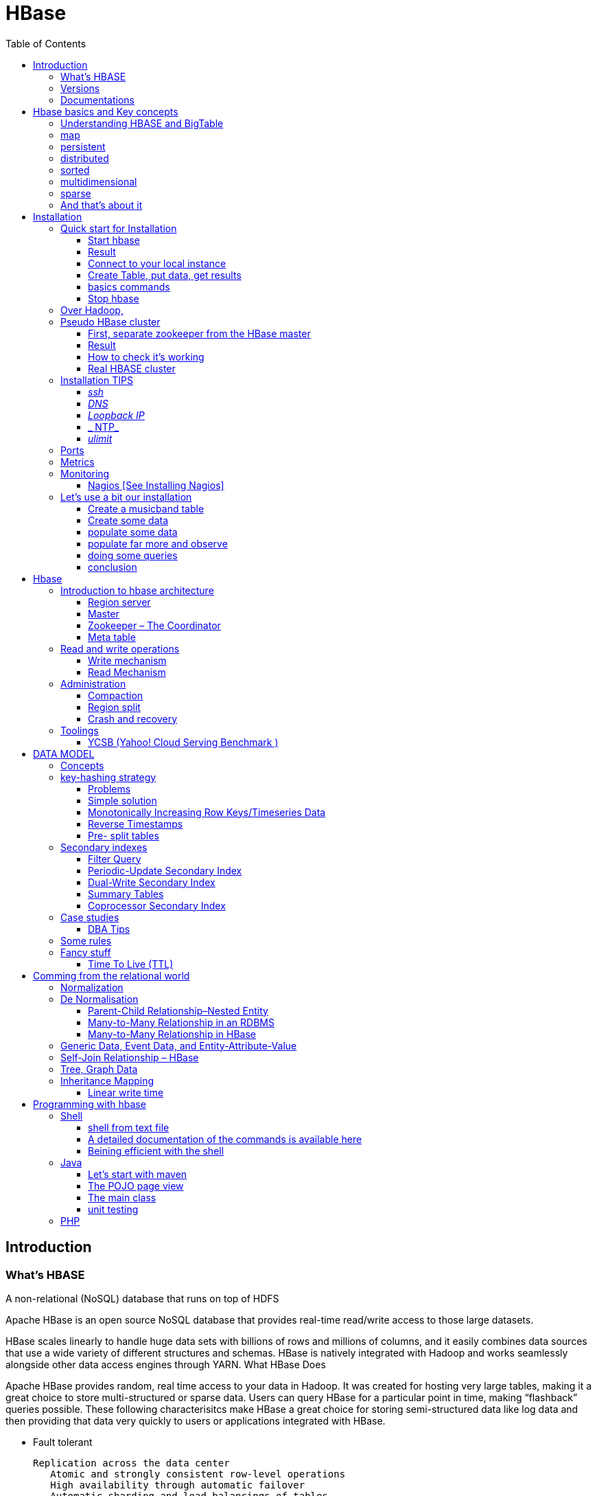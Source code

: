 ﻿= HBase  
:toc:


== Introduction

=== What's HBASE

A non-relational (NoSQL) database that runs on top of HDFS

Apache HBase is an open source NoSQL database that provides real-time read/write access to those large datasets.

HBase scales linearly to handle huge data sets with billions of rows and millions of columns, and it easily combines data sources that use a wide variety of different structures and schemas. HBase is natively integrated with Hadoop and works seamlessly alongside other data access engines through YARN.
What HBase Does

Apache HBase provides random, real time access to your data in Hadoop. It was created for hosting very large tables, making it a great choice to store multi-structured or sparse data. Users can query HBase for a particular point in time, making “flashback” queries possible. These following characterisitcs make HBase a great choice for storing semi-structured data like log data and then providing that data very quickly to users or applications integrated with HBase.

 * Fault tolerant 	

	Replication across the data center
    Atomic and strongly consistent row-level operations
    High availability through automatic failover
    Automatic sharding and load balancings of tables
	
 * Scalling 

    Supports scaling out in coordination with Hadoop file system even on commodity hardware
	Very flexible on schema design/no fixed schema

 * Fast 	

    Near real time lookups
    In-memory caching via block cache and bloom filters
    Server side processing via filters and co-processors
	
 * Usable 	
 
    Data model accommodates wide range of use cases
    Metrics exports via File and Ganglia plugins
    Easy Java API as well as Thrift and REST gateway APIs
	Great for analytics in association with Hadoop MapReduce
	Can be integrated with Hive for SQL-like queries, which is better for DBAs who are more familiar with SQL queries
	
  * CONS	
	
	Single point of failure (when only one HMaster is used)
    No transaction support
    JOINs are handled in MapReduce layer rather than the database itself
    Indexed and sorted only on key, but RDBMS can be indexed on some arbitrary field
    No built-in authentication or permissions

=== Versions 

 * 2.0.0 (soon)
 * 1.3.0 (latest) : http://www-eu.apache.org/dist/hbase/1.3.0/hbase-1.3.0-bin.tar.gz
 * 1.2.5 (stable) : http://www-eu.apache.org/dist/hbase/stable/hbase-1.2.5-bin.tar.gz

=== Documentations

.From official references 

 * http://hbase.apache.org/book.html
 * Download link : http://www.apache.org/dyn/closer.cgi/hbase/

.From tutorials

 * http://www.guru99.com/hbase-tutorials.html
 * http://hortonworks.com/apache/hbase/
 * https://hbase.apache.org/book.html
 
.From Pro and cons
 
 * https://www.packtpub.com/mapt/book/big-data-and-business-intelligence/9781783985944/1/ch01lvl1sec16/hbase-pros-and-cons
 * http://www.cyanny.com/2014/03/13/hbase-architecture-analysis-part-3-pros-cons/
 * http://stackoverflow.com/questions/22542307/hbase-what-are-the-pros-and-cons-of-using-one-column-with-a-list-of-values-vs
 * http://www.slideshare.net/EdurekaIN/no-sql-databases-35591065

.Data Model 

 * http://jimbojw.com/#understanding%20hbase
 * http://0b4af6cdc2f0c5998459-c0245c5c937c5dedcca3f1764ecc9b2f.r43.cf2.rackcdn.com/9353-login1210_khurana.pdf
 
.Performance

 * https://db-blog.web.cern.ch/blog/zbigniew-baranowski/2017-01-performance-comparison-different-file-formats-and-storage-engines
 
.Tips 

 * https://www.dynamicyield.com/2015/05/apache-hbase-for-the-win-2/
 * http://blog.cloudera.com/blog/2011/04/hbase-dos-and-donts/
 * http://www.techsquids.com/bd/hbase-scan-filters-tips-tricks/
 * http://lecluster.delaurent.com/hbase-tips-tricks/
 * https://intellipaat.com/interview-question/hbase-interview-questions/
 * https://dzone.com/articles/handling-big-data-hbase-part-5
 * http://www.slideshare.net/lhofhansl/h-base-tuninghbasecon2015ok

 
 
== Hbase basics and Key concepts

 
=== Understanding HBASE and BigTable 


[NOTE]
.From Jim R.Wilson, May 2008
-----

The hardest part about learning HBase (the open source implementation of Google's BigTable), is just wrapping your mind around the concept of what it actually is.

I find it rather unfortunate that these two great systems contain the words table and base in their names, which tend to cause confusion among RDBMS indoctrinated individuals (like myself).

This article aims to describe these distributed data storage systems from a conceptual standpoint. After reading it, you should be better able to make an educated decision regarding when you might want to use HBase vs when you'd be better off with a "traditional" database.
it's all in the terminology

Fortunately, Google's BigTable Paper clearly explains what BigTable actually is. Here is the first sentence of the "Data Model" section:

    A Bigtable is a sparse, distributed, persistent multidimensional sorted map.

Note: At this juncture I like to give readers the opportunity to collect any brain matter which may have left their skulls upon reading that last line.

The BigTable paper continues, explaining that:

    The map is indexed by a row key, column key, and a timestamp; each value in the map is an uninterpreted array of bytes.

Along those lines, the HBaseArchitecture page of the Hadoop wiki posits that:

    HBase uses a data model very similar to that of Bigtable. Users store data rows in labelled tables. A data row has a sortable key and an arbitrary number of columns. The table is stored sparsely, so that rows in the same table can have crazily-varying columns, if the user likes.

Although all of that may seem rather cryptic, it makes sense once you break it down a word at a time. I like to discuss them in this sequence: map, persistent, distributed, sorted, multidimensional, and sparse.

Rather than trying to picture a complete system all at once, I find it easier to build up a mental framework piecemeal, to ease into it...
-----


=== map

At its core, HBase/BigTable is a map. Depending on your programming language background, you may be more familiar with the terms associative array (PHP), dictionary (Python), Hash (Ruby), or Object (JavaScript).

From the wikipedia article, a map is "an abstract data type composed of a collection of keys and a collection of values, where each key is associated with one value."

Using JavaScript Object Notation, here's an example of a simple map where all the values are just strings:

[source,json,subs="verbatim,attributes"]
----
{
  "zzzzz" : "woot",
  "xyz" : "hello",
  "aaaab" : "world",
  "1" : "x",
  "aaaaa" : "y"
}
----

=== persistent

Persistence merely means that the data you put in this special map "persists" after the program that created or accessed it is finished. This is no different in concept than any other kind of persistent storage such as a file on a filesystem. Moving along...

=== distributed

HBase and BigTable are built upon distributed filesystems so that the underlying file storage can be spread out among an array of independent machines.

HBase sits atop either Hadoop's Distributed File System (HDFS) or Amazon's Simple Storage Service (S3), while a BigTable makes use of the Google File System (GFS).

Data is replicated across a number of participating nodes in an analogous manner to how data is striped across discs in a RAID system.

For the purpose of this article, we don't really care which distributed filesystem implementation is being used. The important thing to understand is that it is distributed, which provides a layer of protection against, say, a node within the cluster failing.

=== sorted

Unlike most map implementations, in HBase/BigTable the key/value pairs are kept in strict alphabetical order. That is to say that the row for the key "aaaaa" should be right next to the row with key "aaaab" and very far from the row with key "zzzzz".
Continuing our JSON example, the sorted version looks like this:

[source,json,subs="verbatim,attributes"]
----
	
{
  "1" : "x",
  "aaaaa" : "y",
  "aaaab" : "world",
  "xyz" : "hello",
  "zzzzz" : "woot"
}
----

Because these systems tend to be so huge and distributed, this sorting feature is actually very important. The spacial propinquity of rows with like keys ensures that when you must scan the table, the items of greatest interest to you are near each other.

This is important when choosing a row key convention. For example, consider a table whose keys are domain names. It makes the most sense to list them in reverse notation (so "com.jimbojw.www" rather than "www.jimbojw.com") so that rows about a subdomain will be near the parent domain row.

Continuing the domain example, the row for the domain "mail.jimbojw.com" would be right next to the row for "www.jimbojw.com" rather than say "mail.xyz.com" which would happen if the keys were regular domain notation.

It's important to note that the term "sorted" when applied to HBase/BigTable does not mean that "values" are sorted. There is no automatic indexing of anything other than the keys, just as it would be in a plain-old map implementation.

=== multidimensional

Up to this point, we haven't mentioned any concept of "columns", treating the "table" instead as a regular-old hash/map in concept. This is entirely intentional. The word "column" is another loaded word like "table" and "base" which carries the emotional baggage of years of RDBMS experience.

Instead, I find it easier to think about this like a multidimensional map - a map of maps if you will. Adding one dimension to our running JSON example gives us this:

[source,json,subs="verbatim,attributes"]
----
{
  "1" : {
    "A" : "x",
    "B" : "z"
  },
  "aaaaa" : {
    "A" : "y",
    "B" : "w"
  },
  "aaaab" : {
    "A" : "world",
    "B" : "ocean"
  },
  "xyz" : {
    "A" : "hello",
    "B" : "there"
  },
  "zzzzz" : {
    "A" : "woot",
    "B" : "1337"
  }
}
----

In the above example, you'll notice now that each key points to a map with exactly two keys: "A" and "B". From here forward, we'll refer to the top-level key/map pair as a "row". Also, in BigTable/HBase nomenclature, the "A" and "B" mappings would be called "Column Families".

A table's column families are specified when the table is created, and are difficult or impossible to modify later. It can also be expensive to add new column families, so it's a good idea to specify all the ones you'll need up front.

Fortunately, a column family may have any number of columns, denoted by a column "qualifier" or "label". Here's a subset of our JSON example again, this time with the column qualifier dimension built in:

[source,json,subs="verbatim,attributes"]
----
{
  // ...
  "aaaaa" : {
    "A" : {
      "foo" : "y",
      "bar" : "d"
    },
    "B" : {
      "" : "w"
    }
  },
  "aaaab" : {
    "A" : {
      "foo" : "world",
      "bar" : "domination"
    },
    "B" : {
      "" : "ocean"
    }
  },
  // ...
}
----

Notice that in the two rows shown, the "A" column family has two columns: "foo" and "bar", and the "B" column family has just one column whose qualifier is the empty string ("").

When asking HBase/BigTable for data, you must provide the full column name in the form "family:qualifier". So for example, both rows in the above example have three columns: "A:foo", "A:bar" and "B:".

Note that although the column families are static, the columns themselves are not. Consider this expanded row:

[source,json,subs="verbatim,attributes"]
----
{
  // ...
  "zzzzz" : {
    "A" : {
      "catch_phrase" : "woot",
    }
  }
}
----

In this case, the "zzzzz" row has exactly one column, "A:catch_phrase". Because each row may have any number of different columns, there's no built-in way to query for a list of all columns in all rows. To get that information, you'd have to do a full table scan. You can however query for a list of all column families since these are immutable (more-or-less).

The final dimension represented in HBase/BigTable is time. All data is versioned either using an integer timestamp (seconds since the epoch), or another integer of your choice. The client may specify the timestamp when inserting data.

Consider this updated example utilizing arbitrary integral timestamps:


[source,json,subs="verbatim,attributes"]
----
{
  // ...
  "aaaaa" : {
    "A" : {
      "foo" : {
        15 : "y",
        4 : "m"
      },
      "bar" : {
        15 : "d",
      }
    },
    "B" : {
      "" : {
        6 : "w"
        3 : "o"
        1 : "w"
      }
    }
  },
  // ...
}
----

Each column family may have its own rules regarding how many versions of a given cell to keep (a cell is identified by its rowkey/column pair) In most cases, applications will simply ask for a given cell's data, without specifying a timestamp. In that common case, HBase/BigTable will return the most recent version (the one with the highest timestamp) since it stores these in reverse chronological order.

If an application asks for a given row at a given timestamp, HBase will return cell data where the timestamp is less than or equal to the one provided.

Using our imaginary HBase table, querying for the row/column of "aaaaa"/"A:foo" will return "y" while querying for the row/column/timestamp of "aaaaa"/"A:foo"/10 will return "m". Querying for a row/column/timestamp of "aaaaa"/"A:foo"/2 will return a null result.

=== sparse

The last keyword is sparse. As already mentioned, a given row can have any number of columns in each column family, or none at all. The other type of sparseness is row-based gaps, which merely means that there may be gaps between keys.

This, of course, makes perfect sense if you've been thinking about HBase/BigTable in the map-based terms of this article rather than perceived similar concepts in RDBMS's.

=== And that's about it

Well, I hope that helps you understand conceptually what the HBase data model feels like.

As always, I look forward to your thoughts, comments and suggestions.

 
 
= Installation

== Quick start for Installation 

Download the latest stable version from apache website.

Create an installation dir (the data storage is easily configurable)

My choice : 

 * centos 7
 * installation in my user home dir
 * ensure java is installed, and JAVA_HOME is configured. export JAVA_HOME=/usr 
 * configuration  of the data dir inside the _conf/hbase-site.xml_ file (see example bellow)

.conf/hbase-site.xml
....
 <configuration>
  <property>
    <name>hbase.rootdir</name>
    <value>file://home/cnam/data/hbase</value>
  </property>
  <property>
    <name>hbase.zookeeper.property.dataDir</name>
    <value>/home/cnam/data/zookeeper</value>
  </property>
</configuration>
....  

=== Start hbase

To start hbase simply run the startup script _bin/start-hbase.sh_
From this point you can access the administrative page : _lynx localhost:16010_ 
if you want to access it from an other server, you need to configure the firewall

....
sudo firewall-cmd --get-active-zones   #to list the zone where you have a firewall applicable

#need to configure it for all zone. Take care if you are in a dmz, or a secure area
sudo firewall-cmd --zone=public --add-port=16010/tcp --permanent
sudo firewall-cmd --reload
....

In case you are using virtualbox or a similar tool, you need also to map the ports to your VM.

=== Result 


image::HBaseDeploiement\Diapositive2.png[REsult]


=== Connect to your local instance

simply run _./bin/hbase shell_


=== Create Table, put data, get results

To create a table : 
....
hbase(main):003:0> create 'test', 'cf'
0 row(s) in 1.4610 seconds

=> Hbase::Table - test
....

you can double check in the browser

image::hbase_createTable.png[hbase_createTable]

Now, we can add data, a get them 

....
hbase(main):002:0> put 'test', 'row1', 'cf:a', 'value1'
hbase(main):003:0> put 'test', 'row2', 'cf:b', 'value2'
hbase(main):004:0> put 'test', 'row3', 'cf:c', 'value3'

#to get the full content of the table
hbase(main):006:0> scan 'test'
ROW                               COLUMN+CELL
 row1                             column=cf:a, timestamp=1487598057519, value=value1
 row2                             column=cf:b, timestamp=1487598062099, value=value2
 row3                             column=cf:c, timestamp=1487598066972, value=value3
3 row(s) in 0.0220 seconds

#To get only one row
hbase(main):029:0* get 'test', 'row1'
COLUMN                            CELL
 cf:a                             timestamp=1487598057519, value=value1
1 row(s) in 0.0280 seconds
....

[TIP]
====
 before dropping a table, or alter it, you need to disable it.
 _disable 'test'_ 
====

=== basics commands

 * _list_  will list all tables
 * _describe '<TableName>'_ will describe the table 
 

=== Stop hbase

simply run _./bin/stop-hbase.sh_



== Over Hadoop, 


if you want to move to hdfs, first, you'll have to install Hadoop, and then tell HBase to use it :
....
<property>
  <name>hbase.rootdir</name>
  <value>hdfs://localhost:8020/hbase</value>
</property>
....

you'll see a new bunch of files, hbase will create them automatically.
Warning, if there's already an HBase directory, hbase will try to do a migration from the existing version.


image::HbaseOverHadoop.png[HBase over hadoop]



image::HBaseDeploiement\Diapositive3.png[REsult]

image::HBaseDeploiement\Diapositive4.png[REsult]


== Pseudo HBase cluster

[NOTE]
 we'll not discuss about hadoop cluster here ... 

=== First, separate zookeeper from the HBase master 

Update the _conf/hbase-site.xml_ with :

....
<property>
  <name>hbase.cluster.distributed</name>
  <value>true</value>
</property>
....

=== Result 


image::HBaseDeploiement\Diapositive5.png[REsult]


=== How to check it's working 

==== do you have jps (Java Virtual Machine Process Status Tool)

it's not installed by default with openJDK, you need to install the devel modules

 [admin@localhost hbase]$ sudo yum list *java*devel*
 Modules complémentaires chargés : fastestmirror, langpacks
 Loading mirror speeds from cached hostfile
  * base: miroir.univ-paris13.fr
  * extras: mirrors.ircam.fr
  * updates: miroir.univ-paris13.fr
 Paquets disponibles
 java-1.6.0-openjdk-devel.x86_64                     1:1.6.0.41-1.13.13.1.el7_3                updates
 java-1.7.0-openjdk-devel.x86_64                     1:1.7.0.131-2.6.9.0.el7_3                 updates
 java-1.8.0-openjdk-devel.i686                       1:1.8.0.121-0.b13.el7_3                   updates
 java-1.8.0-openjdk-devel.x86_64                     1:1.8.0.121-0.b13.el7_3                   updates
 java-1.8.0-openjdk-devel-debug.i686                 1:1.8.0.121-0.b13.el7_3                   updates
 java-1.8.0-openjdk-devel-debug.x86_64               1:1.8.0.121-0.b13.el7_3                   updates
 libdb-java-devel.i686                               5.3.21-19.el7                             base   
 libdb-java-devel.x86_64                             5.3.21-19.el7                             base   
 libguestfs-java-devel.x86_64                        1:1.32.7-3.el7.centos.2                   updates
 libvirt-java-devel.noarch                           0.4.9-4.el7                               base   

and then

 yum install java-1.8.0-openjdk-devel.x86_64
 

==== run jps command

 [admin@localhost hbase]$ jps
 10066 SecondaryNameNode
 10619 HMaster
 9741 NameNode
 9885 DataNode
 10541 HQuorumPeer
 10718 HRegionServer
 12494 Jps

=== Real HBASE cluster

You need 4 hosts to do such setup

==== Configuration tips

A few configuration recommendations include disabling auto-compaction (by default it happens every 24 hours from the time you start HBase) and schedule it to run every day at an off-peak time. You should also configure compression (such as LZO) and explicitly put the correctly configured HBase conf directory in your CLASSPATH.

==== Documentation procedure


To summarize the cluster installation, you need at least for hbase :
 
 * a Master
 * A secondary master (will do something only when primary master is down (warning : different than hadoop)), so it can be on a region server for a minimal installation.
 * 2 Region server
 * 3 instance of zookeeper (on the master, and the region server)
 
First stop hbase if it's running.

 
Update configuration files 

. hbase-site.xml 
-----
 <property>
  <name>hbase.cluster.distributed</name>
  <value>true</value>
 </property>
 <property>
  <name>hbase.rootdir</name>
  <value>hdfs://YourHbaseMaster:9000/hbase</value>
 </property>
 <property>
  <name>hbase.zookeeper.quorum</name>
  <value>node-a.example.com,node-b.example.com,node-c.example.com</value>
 </property>
 <property>
   <name>hbase.zookeeper.property.dataDir</name>
   <value>/usr/local/zookeeper</value>
 </property>
-----

.Create a new file conf/backup-masters, 
  node-b.example.com.

.conf/regionservers 
  node-b.example.com
  node-c.example.com


Then copy the hbase repository to all nodes involved.
In theory you need to syncrhonise only the conf repository, but it will avoid to untar hbase+copy conf on all host.

[WARNING] 
  Ensure ssh work smoothly among all the boxes 

==== Result

image::HBaseDeploiement\Diapositive7.png[REsult]


image::HBaseDeploiement\Diapositive6.png[REsult with port number]



== Installation TIPS

[TIP]
====
 . ssh
 . dns
 . loopback entry
 . ntp
 . ulimit
====

=== _ssh_

HBase uses the Secure Shell (ssh) command and utilities extensively to communicate between cluster nodes. Each server in the cluster must be running ssh so that the Hadoop and HBase daemons can be managed. You must be able to connect to all nodes via SSH, including the local node, from the Master as well as any backup Master, using a shared key rather than a password. You can see the basic methodology for such a set-up in Linux or Unix systems at "Procedure: Configure Passwordless SSH Access". If your cluster nodes use OS X, see the section, SSH: Setting up Remote Desktop and Enabling Self-Login on the Hadoop wiki.

=== _DNS_

HBase uses the local hostname to self-report its IP address. Both forward and reverse DNS resolving must work in versions of HBase previous to 0.92.0. The hadoop-dns-checker tool can be used to verify DNS is working correctly on the cluster. The project README file provides detailed instructions on usage.

=== _Loopback IP_

Prior to hbase-0.96.0, HBase only used the IP address 127.0.0.1 to refer to localhost, and this could not be configured. See Loopback IP for more details.

=== _ NTP_

The clocks on cluster nodes should be synchronized. A small amount of variation is acceptable, but larger amounts of skew can cause erratic and unexpected behavior. Time synchronization is one of the first things to check if you see unexplained problems in your cluster. It is recommended that you run a Network Time Protocol (NTP) service, or another time-synchronization mechanism, on your cluster, and that all nodes look to the same service for time synchronization. See the Basic NTP Configuration at The Linux Documentation Project (TLDP) to set up NTP.===_Limits on Number of Files and Processes (ulimit)_

=== _ulimit_
Apache HBase is a database. It requires the ability to open a large number of files at once. Many Linux distributions limit the number of files a single user is allowed to open to 1024 (or 256 on older versions of OS X). You can check this limit on your servers by running the command ulimit -n when logged in as the user which runs HBase. See the Troubleshooting section for some of the problems you may experience if the limit is too low. You may also notice errors such as the following:
2010-04-06 03:04:37,542 INFO org.apache.hadoop.hdfs.DFSClient: Exception increateBlockOutputStream java.io.EOFException
2010-04-06 03:04:37,542 INFO org.apache.hadoop.hdfs.DFSClient: Abandoning block blk_-6935524980745310745_1391901

It is recommended to raise the ulimit to at least 10,000, but more likely 10,240, because the value is usually expressed in multiples of 1024. Each ColumnFamily has at least one StoreFile, and possibly more than six StoreFiles if the region is under load. The number of open files required depends upon the number of ColumnFamilies and the number of regions. The following is a rough formula for calculating the potential number of open files on a RegionServer.
Calculate the Potential Number of Open Files

   (StoreFiles per ColumnFamily) x (regions per RegionServer)

For example, assuming that a schema had 3 ColumnFamilies per region with an average of 3 StoreFiles per ColumnFamily, and there are 100 regions per RegionServer, the JVM will open 3 * 3 * 100 = 900 file descriptors, not counting open JAR files, configuration files, and others. Opening a file does not take many resources, and the risk of allowing a user to open too many files is minimal.

Another related setting is the number of processes a user is allowed to run at once. In Linux and Unix, the number of processes is set using the ulimit -u command. This should not be confused with the nproc command, which controls the number of CPUs available to a given user. Under load, a ulimit -u that is too low can cause OutOfMemoryError exceptions. See Jack Levin's major HDFS issues thread on the hbase-users mailing list, from 2011.

== Ports 

 * http://yourhost:16010/master-status for the Master Server
 * http://yourhost:9095/thrift.jsp for the thrift UI (if activated)
 * http://yourhost:8085/rest.jsp for the REST server UI (if activated)
 * http://yourhost:16010/zk.jsp for the embedded Zookeeper


== Metrics 

ref : http://blog.cloudera.com/blog/2011/04/hbase-dos-and-donts/

You should also keep the number of regions to a reasonable number based on memstore size and amount of RAM and the RegionServer JVM should be limited to 12GB of java heap to minimize long GC pauses. 

For example a machine with 36GB of RAM that is also running a DataNode daemon could handle approximately 100 regions with active writes and a memstore of 48MB each.

That allows enough headroom for DataNode and RegionServer memory requirements, Linux file buffer space and a reasonable flush size for each RegionServer.


== Monitoring

you can use lot of tooling to do it. The keys in hbase cluster is to:

 * be able to indentify hot-spot among the HRegionServer
 * be able to identify some read of write pattern having generating hotspot
 
Example of application : 

 * introscope
 * appdynamique 

=== Nagios [See Installing Nagios]

A good starting set of plugins can be found at : git clone https://github.com/harisekhon/nagios-plugins

_check_hbase_*.pl_ - various HBase monitoring utilities using Thrift + Stargate APIs, checking Masters / Backup Masters, RegionServers, table availability (exists, is enabled, and has minimum number of column families), number of expected table regions, unassigned table regions, regions stuck in transition, region count balance across RegionServers, compaction in progress (by table and by regionserver), number of regions in transition, longest current region migration time, hbck status and any inconsistencies, cell content vs optional regex + thresholds, table write and read back of unique generated values with write/read/delete latency checks against all detected column families, table write spray and read back of unique values across all regions for all column families with write/read/delete latency checks, gather metrics



== Let's use a bit our installation


=== Create a musicband table

 create 'musicband', 'informations','show'

 hbase(main):004:0> describe 'musicband'
 Table musicband is ENABLED
 musicband
 COLUMN FAMILIES DESCRIPTION
 {NAME => 'informations', BLOOMFILTER => 'ROW', VERSIONS => '1', IN_MEMORY => 'false', KEEP_DELETED_CELLS => 'FALSE', DATA_BLOCK_ENCODING => 'NONE', TTL => 'FOREVER', COMPRESSION => 'NONE', MIN_VERSIONS => '0', BLOCKCACHE => 'true', BLOCKSIZE => '65536', REPLICATION_SCOPE => '0'}
 {NAME => 'show', BLOOMFILTER => 'ROW', VERSIONS => '1', IN_MEMORY => 'false', KEEP_DELETED_CELLS => 'FALSE', DATA_BLOCK_ENCODING => 'NONE', TTL => 'FOREVER', COMPRESSION => 'NONE', MIN_VERSIONS => '0', BLOCKCACHE => 'true', BLOCKSIZE => '65536', REPLICATION_SCOPE => '0'}
 2 row(s) in 0.1130 seconds

 
=== Create some data

 hbase(main):006:0>  put 'musicband', 'The core' , 'informations:Year', '1999'
 hbase(main):007:0>  put 'musicband', 'The core' , 'informations:Style', 'Jazz'
 hbase(main):008:0>  put 'musicband', 'The core' , 'informations:Country', 'Norway'
 
 hbase(main):009:0> scan 'musicband' , {COLUMN => 'informations'}
 ROW                                COLUMN+CELL
  The core                          column=informations:Country, timestamp=1491408111337, value=Norway
  The core                          column=informations:Lead, timestamp=1491407996565, value=Espen Aalberg
  The core                          column=informations:Style, timestamp=1491408102049, value=Jazz
  The core                          column=informations:Year, timestamp=1491408074355, value=1999
  U2                                column=informations:Name, timestamp=1491396362728, value=U2
  U2                                column=informations:Singer, timestamp=1491396400135, value=Bono
  U2                                column=informations:Style, timestamp=1491396460243, value=Rock
  U2                                column=informations:Year, timestamp=1491396452455, value=1976
 2 row(s) in 0.0920 seconds
 
 
=== populate some data

Let's do a linear massive import in order to see what's happening.

   for i in `seq 1 10` ; do echo put "'musicband'", "'U2-Paris-1980-$i'", "'show:Number'", "'$i'" >> insertNotSoMassive.txt; done
  ./hbase shell < insertNotSoMassive.txt

=== populate far more and observe

Let's do a linear massive import in order to see what's happening.

   for i in `seq 10 1000000` ; do echo put "'musicband'", "'U2-Paris-1980-$i'", "'show:Number'", "'$i'" >> insertMassive.txt; done
  ./hbase shell < insertMassive.txt

==== what's happening on write side

image::PerformanceDisk.png[HBase on disk]

.Automatic split happening on regular basis
image::PerformanceDisk_Compact.png[HBase on disk with automatic compaction ]

.Region after the split
image::HBase_RegionAfterSplit.png[Split result]

=== doing some queries

.scan the information column 
 hbase(main):027:0> scan 'musicband' , {COLUMNS=>'informations',LIMIT=>2}
 ROW                                COLUMN+CELL
  U2                                column=informations:Name, timestamp=1491396362728, value=U2
  U2                                column=informations:Singer, timestamp=1491396400135, value=Bono
  U2                                column=informations:Style, timestamp=1491396460243, value=Rock
  U2                                column=informations:Year, timestamp=1491396452455, value=1976
 1 row(s) in 0.0940 seconds

.scan the show column (the one with one million entries)
 hbase(main):028:0> scan 'musicband' , {COLUMNS=>'show',LIMIT=>2}
 ROW                                COLUMN+CELL
  Paris-1980-1                      column=show:Number, timestamp=1491397656171, value=1
  Paris-1980-10                     column=show:Number, timestamp=1491397656512, value=10
 2 row(s) in 0.0310 seconds

.start at row 300000 ...

 hbase(main):012:0> scan 'musicband' , {COLUMNS=>'show',STARTROW => 'Paris-1980-300000', LIMIT=>2}
 ROW                                COLUMN+CELL
  Paris-1980-4                      column=show:Number, timestamp=1491397656329, value=4
  Paris-1980-5                      column=show:Number, timestamp=1491397656360, value=5
 2 row(s) in 0.0200 seconds

[TIP]
Take care of the alphabetical order

=== conclusion

= Hbase 

[Note] 
 a detailled blog can be found at : https://www.edureka.co/blog/hbase-architecture/


== Introduction to hbase architecture

HBase has three major components i.e., HMaster Server, HBase Region Server  and Zookeeper.

image::HBase-Architecture.png[Hbase Architecture]

The HMaster in the HBase is responsible for

 * Performing Administration
 * Managing and Monitoring the Cluster
 * Assigning Regions to the Region Servers
 * Controlling the Load Balancing and Failover

On the other hand, the HRegionServer perform the following work

 * Hosting and managing Regions
 * Splitting the Regions automatically
 * Handling the read/write requests
 * Communicating with the Clients directly

Each Region Server contains a Write-Ahead Log (called HLog) and multiple Regions. Each Region in turn is made up of a MemStore and multiple StoreFiles (HFile). The data lives in these StoreFiles in the form of Column Families (explained below). The MemStore holds in-memory modifications to the Store (data).

The mapping of Regions to Region Server is kept in a system table called .META. When trying to read or write data from HBase, the clients read the required Region information from the .META table and directly communicate with the appropriate Region Server. Each Region is identified by the start key (inclusive) and the end key (exclusive)

=== Region server

A region contains all the rows between the start key and the end key assigned to that region. HBase tables can be divided into a number of regions in such a way that all the columns of a column family is stored in one region. Each region contains the rows in a sorted order.

Many regions are assigned to a Region Server, which is responsible for handling, managing, executing reads and writes operations on that set of regions.

So, concluding in a simpler way:

 * A table can be divided into a number of regions. A Region is a sorted range of rows storing data between a start key and an end key.
 * A Region has a default size of 256MB which can be configured according to the need.
 * A Group of regions is served to the clients by a Region Server.
 * A Region Server can serve approximately 1000 regions to the client.

A Region Server maintains various regions running on the top of HDFS. Components of a Region Server are:

 * WAL: As you can conclude from the above image, Write Ahead Log (WAL) is a file attached to every Region Server inside the distributed environment. The WAL stores the new data that hasn’t been persisted or committed to the permanent storage. It is used in case of failure to recover the data sets.
 * Block Cache: From the above image, it is clearly visible that Block Cache resides in the top of Region Server. It stores the frequently read data in the memory. If the data in BlockCache is least recently used, then that data is removed from BlockCache.
 * MemStore: It is the write cache. It stores all the incoming data before committing it to the disk or permanent memory. There is one MemStore for each column family in a region. As you can see in the image, there are multiple MemStores for a region because each region contains multiple column families. The data is sorted in lexicographical order before committing it to the disk. 
 * HFile: From the above figure you can see HFile is stored on HDFS. Thus it stores the actual cells on the disk. MemStore commits the data to HFile when the size of MemStore exceeds.

image::RegionServer.png[Region server]
 
=== Master

HBase Components - HBase Architecture - Edureka

 * HBase HMaster performs DDL operations (create and delete tables) and assigns regions to the Region servers as you can see in the above image.
 * It coordinates and manages the Region Server (similar as NameNode manages DataNode in HDFS).
 * It assigns regions to the Region Servers on startup and re-assigns regions to Region Servers during recovery and load balancing.
 * It monitors all the Region Server’s instances in the cluster (with the help of Zookeeper) and performs recovery activities whenever any Region Server is down.
 * It provides an interface for creating, deleting and updating tables.

HBase has a distributed and huge environment where HMaster alone is not sufficient to manage everything. So, you would be wondering what helps HMaster to manage this huge environment? That’s where ZooKeeper comes into the picture. After we understood how HMaster manages HBase environment, we will understand how Zookeeper helps HMaster in managing the environment. 

image::HBase-Master.png[HMaster]


=== Zookeeper – The Coordinator

 * Zookeeper acts like a coordinator inside HBase distributed environment. It helps in maintaining server state inside the cluster by communicating through sessions.
 * Every Region Server along with HMaster Server sends continuous heartbeat at regular interval to Zookeeper and it checks which server is alive and available as mentioned in above image. It also provides server failure notifications so that, recovery measures can be executed.
 * Referring from the above image you can see, there is an inactive server, which acts as a backup for active server. If the active server fails, it comes for the rescue.
 * The active HMaster sends heartbeats to the Zookeeper while the inactive HMaster listens for the notification send by active HMaster. If the active HMaster fails to send a heartbeat the session is deleted and the inactive HMaster becomes active.
 * While if a Region Server fails to send a heartbeat, the session is expired and all listeners are notified about it. Then HMaster performs suitable recovery actions which we will discuss later in this blog.
 * Zookeeper also maintains the .META Server’s path, which helps any client in searching for any region. The Client first has to check with .META Server in which Region Server a region belongs, and it gets the path of that Region Server. 

image::ZooKeeper.png[Zookepper]

=== Meta table

image::Meta-Table-Hbase.png[Hbase meta table]
 
The META table is a special HBase catalog table. It maintains a list of all the Regions Servers in the HBase storage system, as you can see in the above image.
Looking at the figure you can see, .META file maintains the table in form of keys and values. Key represents the start key of the region and its id whereas the value contains the path of the Region Server.

== Read and write operations

=== Write mechanism

he write mechanism goes through the following process sequentially (refer to the above image): 

 * Step 1: Whenever the client has a write request, the client writes the data to the WAL (Write Ahead Log). 
    The edits are then appended at the end of the WAL file.
    This WAL file is maintained in every Region Server and Region Server uses it to recover data which is not committed to the disk.
 * Step 2: Once data is written to the WAL, then it is copied to the MemStore.
 * Step 3: Once the data is placed in MemStore, then the client receives the acknowledgment.
 * Step 4: When the MemStore reaches the threshold, it dumps or commits the data into a HFile.

image::HBase-Write.png[Write in Hbase]

.HBase Write Mechanism- MemStore

 * The MemStore always updates the data stored in it, in a lexicographical order (sequentially in a dictionary manner) as sorted KeyValues. There is one MemStore for each column family, and thus the updates are stored in a sorted manner for each column family. 
 * When the MemStore reaches the threshold, it dumps all the data into a new HFile in a sorted manner. This HFile is stored in HDFS. HBase contains multiple HFiles for each Column Family.
 * Over time, the number of HFile grows as MemStore dumps the data.
 * MemStore also saves the last written sequence number, so Master Server and MemStore both knows, that what is committed so far and where to start from. When region starts up, the last sequence number is read, and from that number, new edits start.

As I discussed several times, that HFile is the main persistent storage in an HBase architecture. At last, all the data is committed to HFile which is the permanent storage of HBase. Hence, let us look at the properties of HFile which makes it faster for search while reading and writing.

.HBase Write Mechanism- HFile

 * The writes are placed sequentially on the disk. Therefore, the movement of the disk’s read-write head is very less. This makes write and search mechanism very fast.
 * The HFile indexes are loaded in memory whenever an HFile is opened. This helps in finding a record in a single seek. 
 * The trailer is a pointer which points to the HFile’s meta block . It is written at the end of the committed file. It contains information about timestamp and bloom filters.
 * Bloom Filter helps in searching key value pairs, it skips the file which does not contain the required rowkey. Timestamp also helps in searching a version of the file, it helps in skipping the data.

=== Read Mechanism

As discussed in our search mechanism, first the client retrieves the location of the Region Server from .META Server if the client does not have it in its cache memory. Then it goes through the sequential steps as follows: 

 * For reading the data, the scanner first looks for the Row cell in Block cache. Here all the recently read key value pairs are stored.
 * If Scanner fails to find the required result, it moves to the MemStore, as we know this is the write cache memory. There, it searches for the most recently written files, which has not been dumped yet in HFile.
 * At last, it will use bloom filters and block cache to load the data from HFile.



== Administration 

=== Compaction

HBase combines HFiles to reduce the storage and reduce the number of disk seeks needed for a read. This process is called compaction. Compaction chooses some HFiles from a region and combines them. There are two types of compaction as you can see in the above image.

 * Minor Compaction: HBase automatically picks smaller HFiles and recommits them to bigger HFiles as shown in the above image. This is called Minor Compaction. It performs merge sort for committing smaller HFiles to bigger HFiles. This helps in storage space optimization. 
 * Major Compaction: As illustrated in the above image, in Major compaction, HBase merges and recommits the smaller HFiles of a region to a new HFile. In this process, the same column families are placed together in the new HFile. It drops deleted and expired cell in this process. It increases read performance.

But during this process, input-output disks and network traffic might get congested. This is known as write amplification. So, it is generally scheduled during low peak load timings.

image::Compaction-in-HBase.png[Compaction in Hbase]

=== Region split 

Whenever a region becomes large, it is divided into two child regions, as shown in the above figure. Each region represents exactly a half of the parent region. Then this split is reported to the HMaster. This is handled by the same Region Server until the HMaster allocates them to a new Region Server for load balancing.

image::HBase-Region-Split.png[Region split]

=== Crash and recovery


 * Whenever a Region Server fails, ZooKeeper notifies to the HMaster about the failure.
 * Then HMaster distributes and allocates the regions of crashed Region Server to many active Region Servers. To recover the data of the MemStore of the failed Region Server, the HMaster distributes the WAL to all the Region Servers.
 * Each Region Server re-executes the WAL to build the MemStore for that failed region’s column family.
 * The data is written in chronological order (in a timely order) in WAL. Therefore, Re-executing that WAL means making all the change that were made and stored in the MemStore file.
 * So, after all the Region Servers executes the WAL, the MemStore data for all column family is recovered.

== Toolings

==== YCSB (Yahoo! Cloud Serving Benchmark )

https://github.com/brianfrankcooper/YCSB/wiki



= DATA MODEL

== Concepts

TODO: http://jimbojw.com/#understanding%20hbase

.Namespace 

	A namespace is a logical grouping of tables analogous to a database in relation database systems. This abstraction lays the groundwork for upcoming multi-tenancy related features:
 * Quota Management (HBASE-8410) - Restrict the amount of resources (i.e. regions, tables) a namespace can consume.
 * Namespace Security Administration (HBASE-9206) - Provide another level of security administration for tenants.
 * Region server groups (HBASE-6721) - A namespace/table can be pinned onto a subset of RegionServers thus guaranteeing a course level of isolation.

.Table

    An HBase table consists of multiple rows.

.Row

    A row in HBase consists of a row key and one or more columns with values associated with them. Rows are sorted alphabetically by the row key as they are stored. For this reason, the design of the row key is very important. The goal is to store data in such a way that related rows are near each other. A common row key pattern is a website domain. If your row keys are domains, you should probably store them in reverse (org.apache.www, org.apache.mail, org.apache.jira). This way, all of the Apache domains are near each other in the table, rather than being spread out based on the first letter of the subdomain.
Column

.Rowkey 

	Row keys are uninterpreted bytes. Rows are lexicographically sorted with the lowest order appearing first in a table. The empty byte array is used to denote both the start and end of a tables' namespace.

.Column

    A column in HBase consists of a column family and a column qualifier, which are delimited by a : (colon) character.
Column Family

.ColumnFamily

    Columns in Apache HBase are grouped into column families. All column members of a column family have the same prefix. For example, the columns courses:history and courses:math are both members of the courses column family. The colon character (:) delimits the column family from the column family qualifier. The column family prefix must be composed of printable characters. The qualifying tail, the column family qualifier, can be made of any arbitrary bytes. Column families must be declared up front at schema definition time whereas columns do not need to be defined at schema time but can be conjured on the fly while the table is up and running.
Physically, all column family members are stored together on the filesystem. Because tunings and storage specifications are done at the column family level, it is advised that all column family members have the same general access pattern and size characteristics.
Column families physically colocate a set of columns and their values, often for performance reasons. Each column family has a set of storage properties, such as whether its values should be cached in memory, how its data is compressed or its row keys are encoded, and others. Each row in a table has the same column families, though a given row might not store anything in a given column family.
Column Qualifier

.ColumnQualifier

    A column qualifier is added to a column family to provide the index for a given piece of data. Given a column family content, a column qualifier might be content:html, and another might be content:pdf. Though column families are fixed at table creation, column qualifiers are mutable and may differ greatly between rows.
Cell

.Cell

    A cell is a combination of row, column family, and column qualifier, and contains a value and a timestamp, which represents the value’s version.
Timestamp. The HBase version dimension is stored in decreasing order, so that when reading from a store file, the most recent values are found first.


.Timestamp

    A timestamp is written alongside each value, and is the identifier for a given version of a value. By default, the timestamp represents the time on the RegionServer when the data was written, but you can specify a different timestamp value when you put data into the cell.

	
[TIP]
====
The maximum number of versions to store for a given column is part of the column schema and is specified at table creation, or via an alter command, via HColumnDescriptor.DEFAULT_VERSIONS. 
==== 

[TIP]
.Modify the Maximum Number of Versions for a Column Family
====
alter ‘t1′, NAME => ‘f1′, VERSIONS => 5
====
 
[TIP]
.Modify the Maximum Number of Versions for a Column Family
====
alter ‘t1′, NAME => ‘f1′, MIN_VERSIONS => 2
====	
	
==  key-hashing strategy

Readings : 
 * https://sematext.com/blog/2012/04/09/hbasewd-avoid-regionserver-hotspotting-despite-writing-records-with-sequential-keys/
 * https://www.slideshare.net/amansk/hbase-schema-design-big-data-techcon-boston
	
==== Problems

The critical issue of distributing your row keys well to avoid “hot” regions is well known.
As an example of not really well distributed tables, let’s assume you need to store per-user data. 
In this case, the row key would simply be the user’s ID, which will probably be a monotonically increasing integer (i.e. generated using a sequence, using MySQL or other tools). It’s easy to see that having the user ID as the key would make all writes for new users go into the last region of your table, which handles the highest values. Additionally, if new users tend to be significantly more active than older ones, or vice-versa, then any updates to existing rows won’t be well distributed across regions as well. Substitute the term ‘User ID’ with ‘Ticket ID’, ‘Product ID’ or any other entity type where there’s a much higher than average write-rate for a small portion of IDs, and you might discover this issue in your own use-cases. 
	
==== Simple solution
However, if we examine that monotonic ID’s structure more closely, we’ll see that it does contain an element that cycles nicely and evenly with each new ID allocated: its least-significant byte. However, once you have any significant number of users, the most significant bytes of generated IDs remain pretty constant for long periods of time while only the least significant bytes rotate (I’m assuming big-endian order, which is pretty much the standard for binary serialization; see for example Hadoop’s Bytes class and Java’s DataOutputStream). This is unfortunate, because good distribution of keys relies on their most significant byte(s). To better illustrate this, think of the odometer in your car, whether digital or old school: how often would you see any of the left-most digits rotate?

speedometer
A fix for making these row keys distribute nicely is fairly easy to implement. You simply need to prefix the key with a leading byte based on the user ID, whose value is well distributed. In other words, you need a consistent hash. For any given ID, you should always get back the same value.

One way of achieving this is to define a fixed number of buckets, with the leading byte in the key being the bucket number. That byte is usually calculated as userId % BUCKETS_NUMBER. This in effect relies on the well distributed nature of the lowest byte, so alternatively you could just grab the whole least significant byte of the ID as the prefix.

If you have a table for collecting a user’s raw events for later per-user aggregation, then having a consistent hash also has another advantage. It guarantees that a user’s data will always reside under the same prefix, so you can write concurrent code that processes each prefix (i.e. each block of users) without the need for a later reduce phase between tasks. Of course, a MapReduce job could easily merge a user’s rows using the user ID as key, however at Dynamic Yield we’ve tried to steer clear from M/R when dealing with jobs that need to run frequently and quickly, given the high overhead of launching MapReduce. (We’re currently switching to Apache Spark for this kind of job). Whether you use M/R or custom parallel code, you probably want to ensure each task gets an equal share of work, which is another advantage of well distributed tables.

However, sometimes there’s no need for a consistent hash. Assume you have a table whose native key is simply the timestamp (for later scanning by time range). To avoid one hot region that handles all new writes, you could simply generate a random byte (with a value smaller than BUCKETS_NUMBER)as the prefix when writing a new row. To then perform a partial scan for any given time range, you would need a separate scan for each prefix. Note that this multi-scan approach significantly differs from using the built-in scan.setTimeRange() method to find all data with a given HBase-timestamp range (regardless of the row key). The latter requires the Region Server to perform intense analysis over much of the table’s data in order to filter out any data not in range. For large tables, this might mean a very slow scan.
	

=== Monotonically Increasing Row Keys/Timeseries Data

In the HBase chapter of Tom White’s book Hadoop: The Definitive Guide (O’Reilly) there is a an optimization note on watching out for a phenomenon where an import process walks in lock-step with all clients in concert pounding one of the table’s regions (and thus, a single node), then moving onto the next region, etc. With monotonically increasing row-keys (i.e., using a timestamp), this will happen. See this comic by IKai Lan on why monotonically increasing row keys are problematic in BigTable-like datastores: monotonically increasing values are bad. The pile-up on a single region brought on by monotonically increasing keys can be mitigated by randomizing the input records to not be in sorted order, but in general it’s best to avoid using a timestamp or a sequence (e.g. 1, 2, 3) as the row-key.

If you do need to upload time series data into HBase, you should study OpenTSDB as a successful example. It has a page describing the schema it uses in HBase. The key format in OpenTSDB is effectively [metric_type][event_timestamp], which would appear at first glance to contradict the previous advice about not using a timestamp as the key. However, the difference is that the timestamp is not in the lead position of the key, and the design assumption is that there are dozens or hundreds (or more) of different metric types. Thus, even with a continual stream of input data with a mix of metric types, the Puts are distributed across various points of regions in the table.
	
=== Reverse Timestamps
	
Reverse Scan API

HBASE-4811 implements an API to scan a table or a range within a table in reverse, reducing the need to optimize your schema for forward or reverse scanning. This feature is available in HBase 0.98 and later. See https://hbase.apache.org/apidocs/org/apache/hadoop/hbase/client/Scan.html#setReversed%28boolean for more information.

A common problem in database processing is quickly finding the most recent version of a value. A technique using reverse timestamps as a part of the key can help greatly with a special case of this problem. Also found in the HBase chapter of Tom White’s book Hadoop: The Definitive Guide (O’Reilly), the technique involves appending (Long.MAX_VALUE - timestamp) to the end of any key, e.g. [key][reverse_timestamp].

The most recent value for [key] in a table can be found by performing a Scan for [key] and obtaining the first record. Since HBase keys are in sorted order, this key sorts before any older row-keys for [key] and thus is first.

This technique would be used instead of using Number of Versions where the intent is to hold onto all versions "forever" (or a very long time) and at the same time quickly obtain access to any other version by using the same Scan technique.


=== Pre- split tables

If you pre-split your table, it is critical to understand how your rowkey will be distributed across the region boundaries. As an example of why this is important, consider the example of using displayable hex characters as the lead position of the key (e.g., "0000000000000000" to "ffffffffffffffff"). Running those key ranges through Bytes.split (which is the split strategy used when creating regions in Admin.createTable(byte[] startKey, byte[] endKey, numRegions) for 10 regions will generate the following splits…​

 48 48 48 48 48 48 48 48 48 48 48 48 48 48 48 48                                // 0
 54 -10 -10 -10 -10 -10 -10 -10 -10 -10 -10 -10 -10 -10 -10 -10                 // 6
 61 -67 -67 -67 -67 -67 -67 -67 -67 -67 -67 -67 -67 -67 -67 -68                 // =
 68 -124 -124 -124 -124 -124 -124 -124 -124 -124 -124 -124 -124 -124 -124 -126  // D
 75 75 75 75 75 75 75 75 75 75 75 75 75 75 75 72                                // K
 82 18 18 18 18 18 18 18 18 18 18 18 18 18 18 14                                // R
 88 -40 -40 -40 -40 -40 -40 -40 -40 -40 -40 -40 -40 -40 -40 -44                 // X
 95 -97 -97 -97 -97 -97 -97 -97 -97 -97 -97 -97 -97 -97 -97 -102                // _
 102 102 102 102 102 102 102 102 102 102 102 102 102 102 102 102                // f

(note: the lead byte is listed to the right as a comment.) Given that the first split is a '0' and the last split is an 'f', everything is great, right? Not so fast.

The problem is that all the data is going to pile up in the first 2 regions and the last region thus creating a "lumpy" (and possibly "hot") region problem. To understand why, refer to an ASCII Table. '0' is byte 48, and 'f' is byte 102, but there is a huge gap in byte values (bytes 58 to 96) that will never appear in this keyspace because the only values are [0-9] and [a-f]. Thus, the middle regions will never be used. To make pre-splitting work with this example keyspace, a custom definition of splits (i.e., and not relying on the built-in split method) is required.

[TIP]
 Lesson #1: Pre-splitting tables is generally a best practice, but you need to pre-split them in such a way that all the regions are accessible in the keyspace. While this example demonstrated the problem with a hex-key keyspace, the same problem can happen with any keyspace. Know your data.

[TIP]
 Lesson #2: While generally not advisable, using hex-keys (and more generally, displayable data) can still work with pre-split tables as long as all the created regions are accessible in the keyspace.

To conclude this example, the following is an example of how appropriate splits can be pre-created for hex-keys:.

[Code,Java]
----
public static boolean createTable(Admin admin, HTableDescriptor table, byte[][] splits)
throws IOException {
  try {
    admin.createTable( table, splits );
    return true;
  } catch (TableExistsException e) {
    logger.info("table " + table.getNameAsString() + " already exists");
    // the table already exists...
    return false;
  }
}

public static byte[][] getHexSplits(String startKey, String endKey, int numRegions) {
  byte[][] splits = new byte[numRegions-1][];
  BigInteger lowestKey = new BigInteger(startKey, 16);
  BigInteger highestKey = new BigInteger(endKey, 16);
  BigInteger range = highestKey.subtract(lowestKey);
  BigInteger regionIncrement = range.divide(BigInteger.valueOf(numRegions));
  lowestKey = lowestKey.add(regionIncrement);
  for(int i=0; i < numRegions-1;i++) {
    BigInteger key = lowestKey.add(regionIncrement.multiply(BigInteger.valueOf(i)));
    byte[] b = String.format("%016x", key).getBytes();
    splits[i] = b;
  }
  return splits;
}
----

	
== Secondary indexes

Some biblio can be found here : 
	TODO: HBase FuzzyRowFilter: Alternative to Secondary Indexes	
	ref : https://sematext.com/blog/2012/08/09/consider-using-fuzzyrowfilter-when-in-need-for-secondary-indexes-in-hbase/

=== Filter Query

Depending on the case, it may be appropriate to use Client Request Filters. In this case, no secondary index is created. However, don’t try a full-scan on a large table like this from an application (i.e., single-threaded client).

=== Periodic-Update Secondary Index

A secondary index could be created in another table which is periodically updated via a MapReduce job. The job could be executed intra-day, but depending on load-strategy it could still potentially be out of sync with the main data table.

See mapreduce.example.readwrite for more information.

=== Dual-Write Secondary Index

Another strategy is to build the secondary index while publishing data to the cluster (e.g., write to data table, write to index table). If this is approach is taken after a data table already exists, then bootstrapping will be needed for the secondary index with a MapReduce job (see secondary.indexes.periodic).

=== Summary Tables

Where time-ranges are very wide (e.g., year-long report) and where the data is voluminous, summary tables are a common approach. These would be generated with MapReduce jobs into another table.

See mapreduce.example.summary for more information.

=== Coprocessor Secondary Index

Coprocessors act like RDBMS triggers. These were added in 0.92. For more information, see coprocessors


== Case studies 

Some initiatic examples can be found at :

http://hbase.apache.org/1.2/book.html#schema.casestudies

(If this is a bit confusing, take an hour and watch Lars George’s excellent video about understanding HBase schema design: http://www.youtube.com/watch?v=_HLoH_PgrLk).

https://www.eduonix.com/blog/bigdata-and-hadoop/learn-develop-effective-data-models-hbase/




=== DBA Tips

.Activate compression :

  ALTER TABLE 'test', {NAME=>'mycolumnfamily', COMPRESSION=>'SNAPPY'} 

.Data block encoding of keys/values

 ALTER TABLE 'test', {NAME=>'mycolumnfamily', DATA_BLOCK_ENCODING => 'FAST_DIFF'}

.Change Split policy for a table (for Hbase 0.94+ the default Split policy changed from ConstantSizeRegionSplitPolicy (based on hbase.hregion.max.filesize) to IncreasingToUpperBoundRegionSplitPolicy)

 alter 'access_demo', {METHOD => 'table_att', CONFIGURATION => {'SPLIT_POLICY' => 'org.apache.hadoop.hbase.regionserver.ConstantSizeRegionSplitPolicy'}}

Remember split will occur if the data size of a ColumnFamily gets bigger than the number defined by the policy.
  
== Some rules


There are many different data sets, with different access patterns and service-level expectations. Therefore, these rules of thumb are only an overview. Read the rest of this chapter to get more details after you have gone through this list.

 * Aim to have regions sized between 10 and 50 GB.
 * Aim to have cells no larger than 10 MB, or 50 MB if you use mob. Otherwise, consider storing your cell data in HDFS and store a pointer to the data in HBase.
 * A typical schema has between 1 and 3 column families per table. HBase tables should not be designed to mimic RDBMS tables.
 * Around 50-100 regions is a good number for a table with 1 or 2 column families. Remember that a region is a contiguous segment of a column family.
 * Keep your column family names as short as possible. The column family names are stored for every value (ignoring prefix encoding). They should not be self-documenting and descriptive like in a typical RDBMS.
 * If you are storing time-based machine data or logging information, and the row key is based on device ID or service ID plus time, you can end up with a pattern where older data regions never have additional writes beyond a certain age. In this type of situation, you end up with a small number of active regions and a large number of older regions which have no new writes. For these situations, you can tolerate a larger number of regions because your resource consumption is driven by the active regions only.
 * If only one column family is busy with writes, only that column family accomulates memory. Be aware of write patterns when allocating resources.

  
  
== Fancy stuff

=== Time To Live (TTL)

ColumnFamilies can set a TTL length in seconds, and HBase will automatically delete rows once the expiration time is reached. This applies to all versions of a row - even the current one. The TTL time encoded in the HBase for the row is specified in UTC.

Store files which contains only expired rows are deleted on minor compaction. Setting hbase.store.delete.expired.storefile to false disables this feature. Setting minimum number of versions to other than 0 also disables this.

See HColumnDescriptor for more information.

Recent versions of HBase also support setting time to live on a per cell basis. See HBASE-10560 for more information. Cell TTLs are submitted as an attribute on mutation requests (Appends, Increments, Puts, etc.) using Mutation#setTTL. If the TTL attribute is set, it will be applied to all cells updated on the server by the operation. There are two notable differences between cell TTL handling and ColumnFamily TTLs:

[TIP]
 Cell TTLs are expressed in units of milliseconds instead of seconds.

[TIP]
   A cell TTLs cannot extend the effective lifetime of a cell beyond a ColumnFamily level TTL setting.

  
  
= Comming from the relational world

Reference : https://mapr.com/blog/guidelines-hbase-schema-design/

There is no one-to-one mapping from relational databases to HBase. In relational design, the focus and effort is around describing the entity and its interaction with other entities; the queries and indexes are designed later.

With HBase, you have a “query-first” schema design; all possible queries should be identified first, and the schema model designed accordingly. You should design your HBase schema to take advantage of the strengths of HBase. Think about your access patterns, and design your schema so that the data that is read together is stored together. Remember that HBase is designed for clustering.


 * Distributed data is stored and accessed together
 * It is query-centric, so focus on how the data is read
 * Design for the questions

== Normalization

In a relational database, you normalize the schema to eliminate redundancy by putting repeating information into a table of its own. This has the following benefits:

 * You don’t have to update multiple copies when an update happens, which makes writes faster.
 * You reduce the storage size by having a single copy instead of multiple copies.

However, this causes joins. Since data has to be retrieved from more tables, queries can take more time to complete.

In this example below, we have an order table which has one-to-many relationship with an order items table. The order items table has a foreign key with the id of the corresponding order.

image::Hbase-Normalisation.png[Hbase Normalisation]

== De Normalisation

In a de-normalized datastore, you store in one table what would be multiple indexes in a relational world. De-normalization can be thought of as a replacement for joins. Often with HBase, you de-normalize or duplicate data so that data is accessed and stored together.

=== Parent-Child Relationship–Nested Entity

Here is an example of denormalization in HBase, if your tables exist in a one-to-many relationship, it’s possible to model it in HBase as a single row. In the example below, the order and related line items are stored together and can be read together with a get on the row key. This makes the reads a lot faster than joining tables together.

image:Hbase_nested_entity.png[Hbase nested entity]

The rowkey corresponds to the parent entity id, the OrderId. There is one column family for the order data, and one column family for the order items. The Order Items are nested, the Order Item IDs are put into the column names and any non-identifying attributes are put into the value.

This kind of schema design is appropriate when the only way you get at the child entities is via the parent entity.

=== Many-to-Many Relationship in an RDBMS

Here is an example of a many-to-many relationship in a relational database. These are the query requirements:

 * Get name for user x
 * Get title for book x
 * Get books and corresponding ratings for userID x
 * Get all userIDs and corresponding ratings for book y


image::Hbase-bookStore.png[Hbase - book store example]

=== Many-to-Many Relationship in HBase

The queries that we are interested in are:

 * Get books and corresponding ratings for userID x
 * Get all userIDs and corresponding ratings for book y

For an entity table, it is pretty common to have one column family storing all the entity attributes, and column families to store the links to other entities.

The entity tables are as shown below:

image::Hbase-bookStoreHbase.png[The book store in hbase]


== Generic Data, Event Data, and Entity-Attribute-Value

Generic data that is schemaless is often expressed as name value or entity attribute value. In a relational database, this is complicated to represent. A conventional relational table consists of attribute columns that are relevant for every row in the table, because every row represents an instance of a similar object. A different set of attributes represents a different type of object, and thus belongs in a different table. The advantage of HBase is that you can define columns on the fly, put attribute names in column qualifiers, and group data by column families.

Here is an example of clinical patient event data. The Row Key is the patient ID plus a time stamp. The variable event type is put in the column qualifier, and the event measurement is put in the column value. OpenTSDB is an example of variable system monitoring data.

image::Hbase-GenericDataEvent.png[Generic data event]

== Self-Join Relationship – HBase

A self-join is a relationship in which both match fields are defined in the same table.

Consider a schema for twitter relationships, where the queries are: which users does userX follow, and which users follow userX? Here’s a possible solution: The userids are put in a composite row key with the relationship type as a separator. For example, Carol follows Steve Jobs and Carol is followed by BillyBob. This allows for row key scans for everyone carol:follows or carol:followedby

Below is the example Twitter table:
image::Hbase-twitterExample.png[Twitter Example]


== Tree, Graph Data

Here is an example of an adjacency list or graph, using a separate column for each parent and child:

image::Hbase-Graph.png[Hbase graph]

Each row shows a node, and the row key is equal to the node id. There is a column family for parent p, and a column family children c. The column qualifiers are equal to the parent or child node ids, and the value is equal to the type to node. This allows to quickly find the parent or children nodes from the row key.

You can see there are multiple ways to represent trees, the best way depends on your queries.

== Inheritance Mapping

In this online store example, the type of product is a prefix in the row key. Some of the columns are different, and may be empty depending on the type of product. This allows to model different product types in the same table and to scan easily by product type.

image::Hbase-InheritanceMapping.png[InheritanceMapping]




==== Linear write time

 put 'musicband', 'U2-Paris-1980-7', 'show:Number', '7'
 0 row(s) in 0.0042 seconds
 ....
 ...
 put 'musicband', 'U2-Paris-1980-999997', 'show:Number', '999997'
 0 row(s) in 0.0040 seconds



= Programming with hbase



== Shell

=== shell from text file

You can enter HBase Shell commands into a text file, one command per line, and pass that file to the HBase Shell.

.Example command file

====
 create 'test', 'cf'
 list 'test'
 put 'test', 'row1', 'cf:a', 'value1'
 put 'test', 'row2', 'cf:b', 'value2'
 put 'test', 'row3', 'cf:c', 'value3'
 put 'test', 'row4', 'cf:d', 'value4'
 scan 'test'
 get 'test', 'row1'
 disable 'test'
 enable 'test'
====

.run command from file
====
 ./hbase shell ./sample_commands.txt
====


===  A detailed documentation of the commands is available here

https://learnhbase.wordpress.com/2013/03/02/hbase-shell-commands/


=== Beining efficient with the shell 

==== configuration file 

irbrc file-irbrc configuration to save all command history of all hbase shell invocations.


.minimal configuration of irbrc-

[source]
----
more ~/.irbrc
require 'irb/ext/save-history'
IRB.conf[:SAVE_HISTORY] = 100
IRB.conf[:HISTORY_FILE] = "#{ENV['HOME']}/.irb_history"
Kernel.at_exit do
    IRB.conf[:AT_EXIT].each do |i|
        i.call
    end
end
----

==== enabling debug model

[source]
-----
hbase>debug
or
./bin/hbase shell -d
-----

==== counters

counters with hbase- hbase offers counter feature, counters are very useful in statistics


[source]
-----
hbase(main):001:0> create 'account', 'id'
0 row(s) in 1.1930 seconds
hbase(main):002:0> incr 'account', '2014', 'id:n', 1
COUNTER VALUE = 1
hbase(main):04:0> get_counter 'account', '2014', 'id:n'
COUNTER VALUE = 2
-----

==== avoid full scan row  : scan query optimization


Scan is used to get the data from hbase and the costliest operation.
An optional startRow and stopRow is useful to improve the query performance.If rows are not defined(start and stop), the Scanner will iterate over all rows.
Hbase scan queries with start and end key are much faster because, it doesn’t have to scan everything to get the specified query/filter data.
Here is tricks-

[source]
-----
    create hbase table and populate data-

    create 'TS','cf'
-----

the result will be 
.Table populated
|===
|card_number_year_month_day_time_o |transaction_amt|location|type|year|month

|100_2014_06_10_10_932845_ta
|100
|bangalore
|credit
|2014
|6

|23989_2000_01_11_10_5468756_ta
|45843745
|bangalore india
|debit
|2000
|5

|487545_2000_01_11_10_5468756_ta
|
|
|
|2000
|1
|===


Avoid Full Table Scan-

find out all transaction done by card number x at place bangalore.
use prefix/rowkey filter with regex/substring comparator to set the search condition and set the start row as ‘X’ and stop row ‘X~’.
Row keys are sorted(lexical) and data is stored in byte in hbase. The start/stop key helps to avoid the complete table scan and fetch the data from region contains the range value, as(~) is last in ascii table so hbase scan lookup the rows having prefix X~.
Retrieving data from HBase scan with filter-

[source]
-----
    Scan scan = new Scan(Bytes.ToBytes("23989"),Bytes.toBytes("23989~");
    scan.setFilter(...);
-----

Disable cache at client-

	
[source]
-----
    setCacheBlocks(false)
    and setCaching(0) 
-----

Get all the row having account number 23989


[source]
-----
import org.apache.hadoop.hbase.filter.CompareFilter
import org.apache.hadoop.hbase.filter.RowFilter
import org.apache.hadoop.hbase.filter.SubstringComparator
scan 'TS', {STARTROW=>'23989', STOPROW=>'23989~',FILTER=>RowFilter.new(CompareFilter::CompareOp.valueOf('EQUAL'),SubstringComparator.new('23989'))}
-----

Use start and stop row to optimize scan query.


== Java


There's several good ressources to start with available 

 * http://www.informit.com/articles/article.aspx?p=2255108&seqNum=2
 * https://autofei.wordpress.com/2012/04/02/java-example-code-using-hbase-data-model-operations/
 * https://www.tutorialspoint.com/hbase/hbase_read_data.htm

=== Let's start with maven

.pom file

[source,xml]
-----
<project xmlns="http://maven.apache.org/POM/4.0.0" 
	     xmlns:xsi="http://www.w3.org/2001/XMLSchema-instance"
         xsi:schemaLocation="http://maven.apache.org/POM/4.0.0 http://maven.apache.org/xsd/maven-4.0.0.xsd">
    <modelVersion>4.0.0</modelVersion>

    <groupId>com.zenika</groupId>
    <artifactId>hbase-example</artifactId>
    <version>1.0-SNAPSHOT</version>
    <packaging>jar</packaging>

    <name>hbase-example</name>
    <url>http://maven.apache.org</url>

    <properties>
        <project.build.sourceEncoding>UTF-8</project.build.sourceEncoding>
    </properties>

    <dependencies>
        <dependency>
             <groupId>org.apache.hbase</groupId>
             <artifactId>hbase-client</artifactId>
             <version>0.98.5-hadoop2</version>
        </dependency>

        <dependency>
             <groupId>junit</groupId>
             <artifactId>junit</artifactId>
             <version>4.11</version>
             <scope>test</scope>
        </dependency>
    </dependencies>

    <build>
        <plugins>
            <plugin>
                <groupId>org.apache.maven.plugins</groupId>
                <artifactId>maven-compiler-plugin</artifactId>
                <version>2.0.2</version>
                <configuration>
                    <source>1.6</source>
                    <target>1.6</target>
                </configuration>
            </plugin>
            <plugin>
                <groupId>org.apache.maven.plugins</groupId>
                <artifactId>maven-jar-plugin</artifactId>
                <configuration>
                   <archive>
                       <manifest>
                           <addClasspath>true</addClasspath>
                           <classpathPrefix>lib/</classpathPrefix>
                           <mainClass>com.zenika.hbaseexample.HBaseExample</mainClass>
                       </manifest>
                    </archive>
                </configuration>
            </plugin>
            <plugin>
                <groupId>org.apache.maven.plugins</groupId>
                <artifactId>maven-dependency-plugin</artifactId>
                <executions>
                    <execution>
                        <id>copy</id>
                        <phase>install</phase>
                        <goals>
                            <goal>copy-dependencies</goal>
                        </goals>
                        <configuration>
                            <outputDirectory>${project.build.directory}/lib</outputDirectory>
                        </configuration>
                    </execution>
                </executions>
            </plugin>
        </plugins>
    </build>
</project>
-----

.compile install and run 

[source,shell]
-----
   mvn clean install
-----

This creates a file in the target directory named hbase-example-1.0-SNAPSHOT.jar. You can execute it with the following command:

[source,shell]
-----
  java -jar hbase-example-1.0-SNAPSHOT.jar
-----

=== The POJO page view

[source,java]
-----
package com.zenika.hbaseexample;

public class PageView
{

    private String userId;
    private String page;

    public PageView() {
    }

    public PageView(String userId, String page) {
        this.userId = userId;
        this.page = page;

    }
    public String getUserId() {
        return userId;
    }

    public void setUserId(String userId) {
        this.userId = userId;
    }
    public String getPage() {
        return page;
    }

    public void setPage(String page) {
        this.page = page;
    }

}
-----

=== The main class

[source,java]
-----
package com.zenika.hbaseexample;

import org.apache.hadoop.conf.Configuration;
import org.apache.hadoop.hbase.HBaseConfiguration;
import org.apache.hadoop.hbase.client.*;
import org.apache.hadoop.hbase.util.Bytes;

import java.io.IOException;
import java.util.ArrayList;
import java.util.List;

public class HBaseExample
{

    private HTableInterface pageViewTable;

    public HBaseExample()
    {
        try
        {
            Configuration conf = HBaseConfiguration.create();
			//you may need this specific configuration
			//conf.set("hbase.zookeeper.quorum", "server’s IP address");
            pageViewTable = new HTable( conf, "PageViews");
        }
        catch (IOException e)
        {
            e.printStackTrace();
        }
    }

    public void close()
    {
        try

        {
            pageViewTable.close();
        }
        catch (IOException e)
        {
            e.printStackTrace();
        }
    }

    public void put( PageView pageView )
    {
        // Create a new Put object with the Row Key as the bytes of the user id
        Put put = new Put( Bytes.toBytes( pageView.getUserId() ) );

        // Add the user id to the info column family
        put.add( Bytes.toBytes( "info" ),
                 Bytes.toBytes( "userId" ),
                 Bytes.toBytes( pageView.getUserId() ) );

        // Add the page to the info column family
        put.add( Bytes.toBytes( "info" ),
                 Bytes.toBytes( "page" ),
                 Bytes.toBytes( pageView.getPage() ) );
        try

        {

            // Add the PageView to the page view table
            pageViewTable.put( put );
        }
        catch( IOException e )
        {
            e.printStackTrace();
        }
    }

    public PageView get( String rowkey )

    {
        try
        {

            // Create a Get object with the rowkey (as a byte[])
            Get get = new Get( Bytes.toBytes( rowkey ) );

            // Execute the Get
            Result result = pageViewTable.get( get );

            // Retrieve the results
            PageView pageView = new PageView();
            byte[] bytes = result.getValue( Bytes.toBytes( "info" ),
                                            Bytes.toBytes( "userId" ) );
            pageView.setUserId( Bytes.toString( bytes ) );
            bytes = result.getValue( Bytes.toBytes( "info" ),
                                     Bytes.toBytes( "page" ) );
            pageView.setPage(Bytes.toString(bytes));


            // Return the newly constructed PageView
            return pageView;
        }
        catch (IOException e)
        {
            e.printStackTrace();
        }
        return null;
    }
    public void delete( String rowkey )
    {
        try
        {
            Delete delete = new Delete( Bytes.toBytes( rowkey ) );
            pageViewTable.delete( delete );
        }
        catch (IOException e)
        {
            e.printStackTrace();
        }
    }

    public List<PageView> scan( String startRowKey, String endRowKey )
    {
        try
        {
            // Build a list to hold our results
            List<PageView> pageViewResults = new ArrayList<PageView>();


            // Create and execute a scan
            Scan scan = new Scan( Bytes.toBytes( startRowKey ), Bytes.toBytes( endRowKey ) );
            ResultScanner results = pageViewTable.getScanner(scan);
IsetPage(Bytes.toString(bytes));

                // Add the PageView to our results
                pageViewResults.add( pageView );
            }

            // Return our results
            return pageViewResults;
        }
        catch (IOException e)
        {
            e.printStackTrace();
        }
        return null;
    }

    public static void main( String[] args )

    {
        HBaseExample example = new HBaseExample();

        // Create two records
        example.put( new PageView( "User1", "/mypage" ) );
        example.put( new PageView( "User2","/mypage" ) );

        // Execute a Scan from "U" to "V"
        List<PageView> pageViews = example.scan( "U", "V" );
        if( pageViews != null ) {
            System.out.println("Page Views:");
            for (PageView pageView : pageViews) {
                System.out.println("\tUser ID: " + pageView.getUserId() + ", Page: " + pageView.getPage());
            }
        }

        // Get a specific row
        PageView pv = example.get( "User1" );
        System.out.println( "User ID: " + pv.getUserId() + ", Page: " + pv.getPage() );

        // Delete a row
        example.delete( "User1" );

        // Execute another scan, which should just have User2 in it
        pageViews = example.scan( "U", "V" );
        if( pageViews != null ) {
            System.out.println("Page Views:");
            for (PageView pageView : pageViews) {
                System.out.println("\tUser ID: " + pageView.getUserId() + ", Page: " + pageView.getPage());
            }
        }

        // Close our table
        example.close();
    }
}
-----

=== unit testing 

https://blog.cloudera.com/blog/2013/09/how-to-test-hbase-applications-using-popular-tools/
https://github.com/apache/hbase/blob/master/src/main/asciidoc/_chapters/unit_testing.adoc
https://github.com/dbist/HBaseUnitTest  <= 2016
http://hbase.apache.org/0.94/book/hbase.tests.html

== PHP




